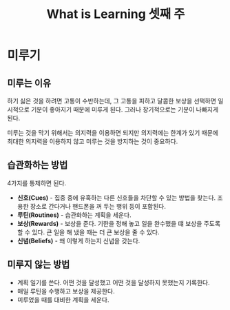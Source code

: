 #+TITLE: What is Learning 셋째 주

* 미루기

** 미루는 이유

하기 싫은 것을 하려면 고통이 수반하는데, 그 고통을 피하고 달콤한
보상을 선택하면 일시적으로 기분이 좋아지기 때문에 미루게 된다. 그러나
장기적으로는 기분이 나빠지게 된다.

미루는 것을 막기 위해서는 의지력을 이용하면 되지만 의지력에는 한계가
있기 때문에 최대한 의지력을 이용하지 않고 미루는 것을 방지하는 것이
중요하다.

** 습관화하는 방법

4가지를 통제하면 된다.

- *신호(Cues)* - 집중 중에 유혹하는 다른 신호들을 차단할 수 있는 방법을
  찾는다. 조용한 장소로 간다거나 핸드폰을 꺼 두는 행위 등이 포함된다.
- *루틴(Routines)* - 습관화하는 계획을 세운다.
- *보상(Rewards)* - 보상을 준다. 기한을 정해 놓고 일을 완수했을 떄 보상을
  주도록 할 수 있다. 큰 일을 해 냈을 때는 더 큰 보상을 줄 수 있다.
- *신념(Beliefs)* - 왜 이렇게 하는지 신념을 갖는다.

** 미루지 않는 방법

- 계획 일기를 쓴다. 어떤 것을 달성했고 어떤 것을 달성하지 못했는지
  기록한다.
- 매일 루틴을 수행하고 보상을 제공한다.
- 미루었을 때를 대비한 계획을 세운다.

